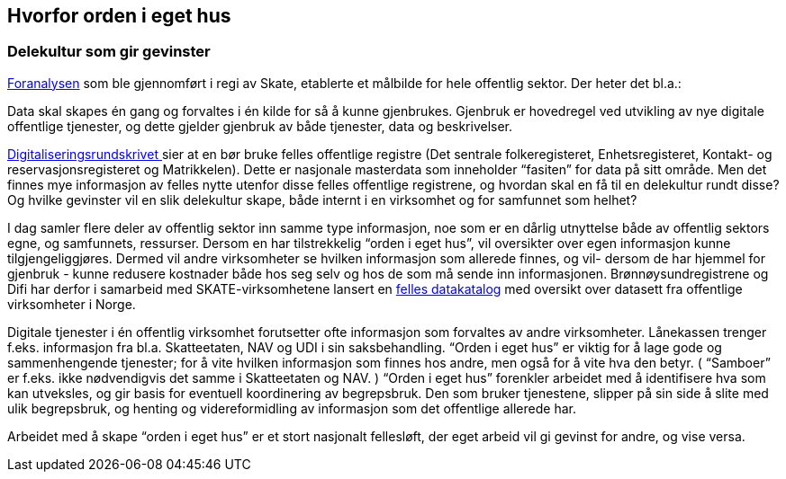 
== Hvorfor orden i eget hus

=== Delekultur som gir gevinster

https://www.difi.no/sites/difino/files/20150624_sak_10-15_foranalyse_informasjonsforvaltning_og_utveksling_-_vedlegg_1_sluttrapport_ny_versjon.pdf[Foranalysen] som ble gjennomført i regi av Skate, etablerte et målbilde for hele offentlig sektor. Der heter det bl.a.:

Data skal skapes én gang og forvaltes i én kilde for så å kunne gjenbrukes. Gjenbruk er hovedregel ved utvikling av nye digitale offentlige tjenester, og dette gjelder gjenbruk av både tjenester, data og beskrivelser.

https://www.regjeringen.no/no/dokumenter/digitaliseringsrundskrivet/id2569983/[Digitaliseringsrundskrivet ]sier at en bør bruke felles offentlige registre (Det sentrale folkeregisteret, Enhetsregisteret, Kontakt- og reservasjonsregisteret og Matrikkelen). Dette er nasjonale masterdata som inneholder “fasiten” for data på sitt område. Men det finnes mye informasjon av felles nytte utenfor disse felles offentlige registrene, og hvordan skal en få til en delekultur rundt disse? Og hvilke gevinster vil en slik delekultur skape, både internt i en virksomhet og for samfunnet som helhet?

I dag samler flere deler av offentlig sektor inn samme type informasjon, noe som er en dårlig utnyttelse både av offentlig sektors egne, og samfunnets, ressurser. Dersom en har tilstrekkelig “orden i eget hus”, vil oversikter over egen informasjon kunne tilgjengeliggjøres. Dermed vil andre virksomheter se hvilken informasjon som allerede finnes, og vil- dersom de har hjemmel for gjenbruk - kunne redusere kostnader både hos seg selv og hos de som må sende inn informasjonen. Brønnøysundregistrene og Difi har derfor i samarbeid med SKATE-virksomhetene lansert en https://fellesdatakatalog.brreg.no/[felles datakatalog] med oversikt over datasett fra offentlige virksomheter i Norge.

Digitale tjenester i én offentlig virksomhet forutsetter ofte informasjon som forvaltes av andre virksomheter. Lånekassen trenger f.eks. informasjon fra bl.a. Skatteetaten, NAV og UDI i sin saksbehandling. “Orden i eget hus” er viktig for å lage gode og sammenhengende tjenester; for å vite hvilken informasjon som finnes hos andre, men også for å vite hva den betyr. ( “Samboer” er f.eks. ikke nødvendigvis det samme i Skatteetaten og NAV. ) “Orden i eget hus” forenkler arbeidet med å identifisere hva som kan utveksles, og gir basis for eventuell koordinering av begrepsbruk. Den som bruker tjenestene, slipper på sin side å slite med ulik begrepsbruk, og henting og videreformidling av informasjon som det offentlige allerede har.

Arbeidet med å skape “orden i eget hus” er et stort nasjonalt fellesløft, der eget arbeid vil gi gevinst for andre, og vise versa.
